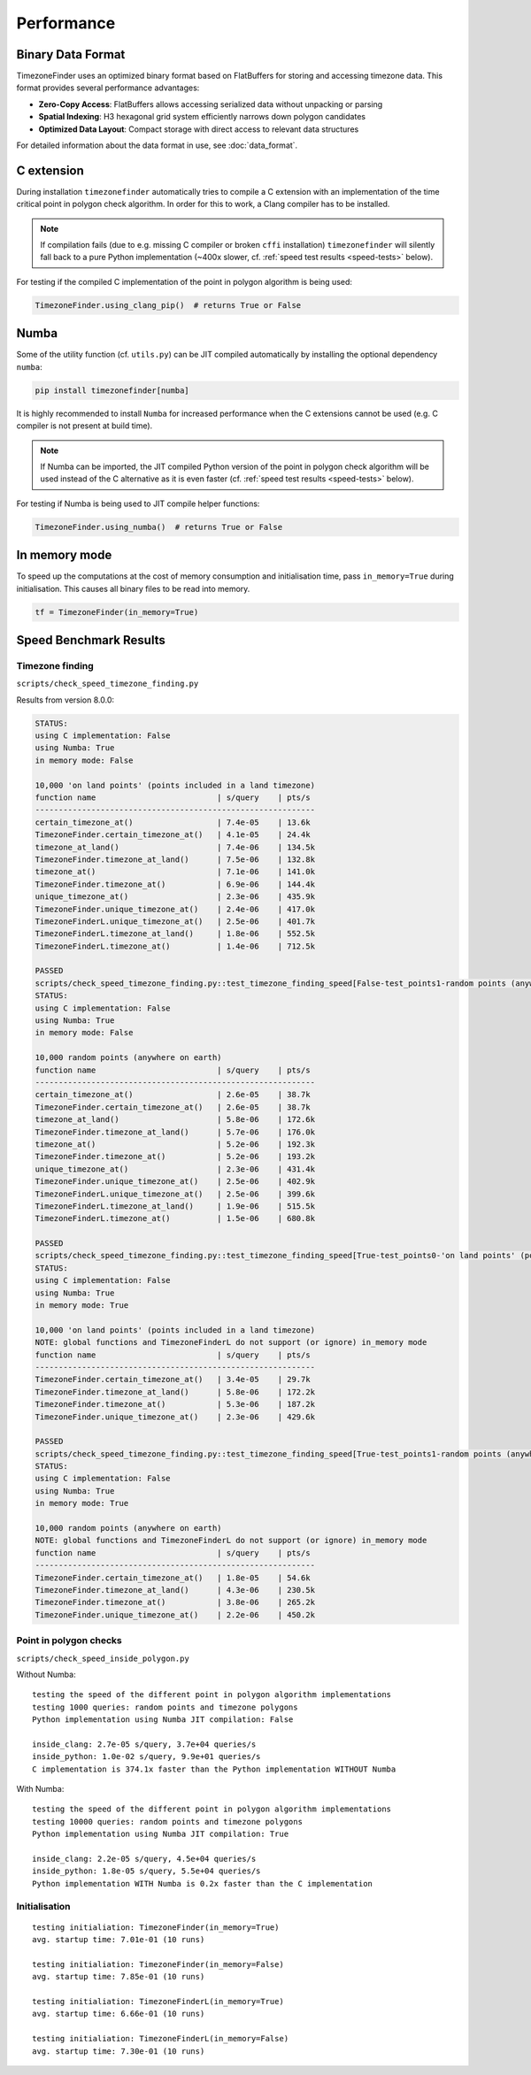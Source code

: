 .. _performance:

Performance
===========

Binary Data Format
------------------

TimezoneFinder uses an optimized binary format based on FlatBuffers for storing and accessing timezone data. This format provides several performance advantages:

* **Zero-Copy Access**: FlatBuffers allows accessing serialized data without unpacking or parsing
* **Spatial Indexing**: H3 hexagonal grid system efficiently narrows down polygon candidates
* **Optimized Data Layout**: Compact storage with direct access to relevant data structures

For detailed information about the data format in use, see :doc:`data_format`.


C extension
-----------

During installation ``timezonefinder`` automatically tries to compile a C extension with an implementation of the time critical point in polygon check algorithm.
In order for this to work, a Clang compiler has to be installed.

.. note::

    If compilation fails (due to e.g. missing C compiler or broken ``cffi`` installation) ``timezonefinder`` will silently fall back to a pure Python implementation (~400x slower, cf. :ref:`speed test results <speed-tests>` below).


For testing if the compiled C implementation of the point in polygon algorithm is being used:

.. code-block:: python

    TimezoneFinder.using_clang_pip()  # returns True or False



Numba
-----

Some of the utility function (cf. ``utils.py``) can be JIT compiled automatically by installing the optional dependency ``numba``:

.. code-block:: console

    pip install timezonefinder[numba]


It is highly recommended to install ``Numba`` for increased performance when the C extensions cannot be used (e.g. C compiler is not present at build time).


.. note::

    If Numba can be imported, the JIT compiled Python version of the point in polygon check algorithm will be used instead of the C alternative as it is even faster (cf. :ref:`speed test results <speed-tests>` below).



For testing if Numba is being used to JIT compile helper functions:


.. code-block:: python

    TimezoneFinder.using_numba()  # returns True or False



In memory mode
--------------

To speed up the computations at the cost of memory consumption and initialisation time, pass ``in_memory=True`` during initialisation.
This causes all binary files to be read into memory.

.. code-block:: python

    tf = TimezoneFinder(in_memory=True)



.. _speed-tests:

Speed Benchmark Results
-----------------------



Timezone finding
^^^^^^^^^^^^^^^^

``scripts/check_speed_timezone_finding.py``


Results from version 8.0.0:

.. code-block:: text

    STATUS:
    using C implementation: False
    using Numba: True
    in memory mode: False

    10,000 'on land points' (points included in a land timezone)
    function name                          | s/query    | pts/s
    ------------------------------------------------------------
    certain_timezone_at()                  | 7.4e-05    | 13.6k
    TimezoneFinder.certain_timezone_at()   | 4.1e-05    | 24.4k
    timezone_at_land()                     | 7.4e-06    | 134.5k
    TimezoneFinder.timezone_at_land()      | 7.5e-06    | 132.8k
    timezone_at()                          | 7.1e-06    | 141.0k
    TimezoneFinder.timezone_at()           | 6.9e-06    | 144.4k
    unique_timezone_at()                   | 2.3e-06    | 435.9k
    TimezoneFinder.unique_timezone_at()    | 2.4e-06    | 417.0k
    TimezoneFinderL.unique_timezone_at()   | 2.5e-06    | 401.7k
    TimezoneFinderL.timezone_at_land()     | 1.8e-06    | 552.5k
    TimezoneFinderL.timezone_at()          | 1.4e-06    | 712.5k

    PASSED
    scripts/check_speed_timezone_finding.py::test_timezone_finding_speed[False-test_points1-random points (anywhere on earth)]
    STATUS:
    using C implementation: False
    using Numba: True
    in memory mode: False

    10,000 random points (anywhere on earth)
    function name                          | s/query    | pts/s
    ------------------------------------------------------------
    certain_timezone_at()                  | 2.6e-05    | 38.7k
    TimezoneFinder.certain_timezone_at()   | 2.6e-05    | 38.7k
    timezone_at_land()                     | 5.8e-06    | 172.6k
    TimezoneFinder.timezone_at_land()      | 5.7e-06    | 176.0k
    timezone_at()                          | 5.2e-06    | 192.3k
    TimezoneFinder.timezone_at()           | 5.2e-06    | 193.2k
    unique_timezone_at()                   | 2.3e-06    | 431.4k
    TimezoneFinder.unique_timezone_at()    | 2.5e-06    | 402.9k
    TimezoneFinderL.unique_timezone_at()   | 2.5e-06    | 399.6k
    TimezoneFinderL.timezone_at_land()     | 1.9e-06    | 515.5k
    TimezoneFinderL.timezone_at()          | 1.5e-06    | 680.8k

    PASSED
    scripts/check_speed_timezone_finding.py::test_timezone_finding_speed[True-test_points0-'on land points' (points included in a land timezone)]
    STATUS:
    using C implementation: False
    using Numba: True
    in memory mode: True

    10,000 'on land points' (points included in a land timezone)
    NOTE: global functions and TimezoneFinderL do not support (or ignore) in_memory mode
    function name                          | s/query    | pts/s
    ------------------------------------------------------------
    TimezoneFinder.certain_timezone_at()   | 3.4e-05    | 29.7k
    TimezoneFinder.timezone_at_land()      | 5.8e-06    | 172.2k
    TimezoneFinder.timezone_at()           | 5.3e-06    | 187.2k
    TimezoneFinder.unique_timezone_at()    | 2.3e-06    | 429.6k

    PASSED
    scripts/check_speed_timezone_finding.py::test_timezone_finding_speed[True-test_points1-random points (anywhere on earth)]
    STATUS:
    using C implementation: False
    using Numba: True
    in memory mode: True

    10,000 random points (anywhere on earth)
    NOTE: global functions and TimezoneFinderL do not support (or ignore) in_memory mode
    function name                          | s/query    | pts/s
    ------------------------------------------------------------
    TimezoneFinder.certain_timezone_at()   | 1.8e-05    | 54.6k
    TimezoneFinder.timezone_at_land()      | 4.3e-06    | 230.5k
    TimezoneFinder.timezone_at()           | 3.8e-06    | 265.2k
    TimezoneFinder.unique_timezone_at()    | 2.2e-06    | 450.2k



Point in polygon checks
^^^^^^^^^^^^^^^^^^^^^^^

``scripts/check_speed_inside_polygon.py``


Without Numba:

::

    testing the speed of the different point in polygon algorithm implementations
    testing 1000 queries: random points and timezone polygons
    Python implementation using Numba JIT compilation: False

    inside_clang: 2.7e-05 s/query, 3.7e+04 queries/s
    inside_python: 1.0e-02 s/query, 9.9e+01 queries/s
    C implementation is 374.1x faster than the Python implementation WITHOUT Numba


With Numba:

::

    testing the speed of the different point in polygon algorithm implementations
    testing 10000 queries: random points and timezone polygons
    Python implementation using Numba JIT compilation: True

    inside_clang: 2.2e-05 s/query, 4.5e+04 queries/s
    inside_python: 1.8e-05 s/query, 5.5e+04 queries/s
    Python implementation WITH Numba is 0.2x faster than the C implementation


Initialisation
^^^^^^^^^^^^^^^^^^^^^^^

::

    testing initialiation: TimezoneFinder(in_memory=True)
    avg. startup time: 7.01e-01 (10 runs)

    testing initialiation: TimezoneFinder(in_memory=False)
    avg. startup time: 7.85e-01 (10 runs)

    testing initialiation: TimezoneFinderL(in_memory=True)
    avg. startup time: 6.66e-01 (10 runs)

    testing initialiation: TimezoneFinderL(in_memory=False)
    avg. startup time: 7.30e-01 (10 runs)
